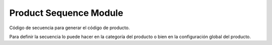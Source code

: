 Product Sequence Module
#######################

Código de secuencia para generar el código de producto.

Para definir la secuencia lo puede hacer en la categoría del producto o bien
en la configuración global del producto.
